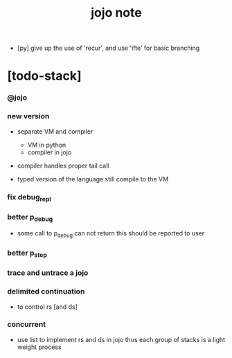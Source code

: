 #+title: jojo note

- [py] give up the use of 'recur', and use 'ifte' for basic branching

* [todo-stack]

*** @jojo

*** new version

    - separate VM and compiler
      - VM in python
      - compiler in jojo

    - compiler handles proper tail call

    - typed version of the language still compile to the VM

*** fix debug_repl

*** better p_debug

    - some call to p_debug can not return
      this should be reported to user

*** better p_step

*** trace and untrace a jojo

*** delimited continuation

    - to control rs [and ds]

*** concurrent

    - use list to implement rs and ds in jojo
      thus each group of stacks is a light weight process
